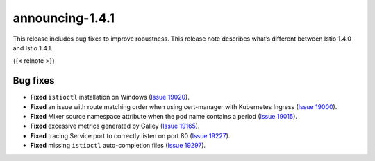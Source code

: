 announcing-1.4.1
==========================

This release includes bug fixes to improve robustness. This release note
describes what’s different between Istio 1.4.0 and Istio 1.4.1.

{{< relnote >}}

Bug fixes
---------

-  **Fixed** ``istioctl`` installation on Windows (`Issue
   19020 <https://github.com/istio/istio/pull/19020>`_).
-  **Fixed** an issue with route matching order when using cert-manager
   with Kubernetes Ingress (`Issue
   19000 <https://github.com/istio/istio/pull/19000>`_).
-  **Fixed** Mixer source namespace attribute when the pod name contains
   a period (`Issue
   19015 <https://github.com/istio/istio/issues/19015>`_).
-  **Fixed** excessive metrics generated by Galley (`Issue
   19165 <https://github.com/istio/istio/issues/19165>`_).
-  **Fixed** tracing Service port to correctly listen on port 80 (`Issue
   19227 <https://github.com/istio/istio/issues/19227>`_).
-  **Fixed** missing ``istioctl`` auto-completion files (`Issue
   19297 <https://github.com/istio/istio/issues/19297>`_).
